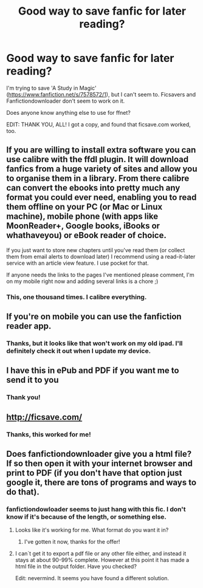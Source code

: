 #+TITLE: Good way to save fanfic for later reading?

* Good way to save fanfic for later reading?
:PROPERTIES:
:Author: pwispwpwpw
:Score: 8
:DateUnix: 1401732057.0
:DateShort: 2014-Jun-02
:FlairText: Request
:END:
I'm trying to save 'A Study in Magic' ([[https://www.fanfiction.net/s/7578572/1]]), but I can't seem to. Ficsavers and Fanfictiondownloader don't seem to work on it.

Does anyone know anything else to use for ffnet?

EDIT: THANK YOU, ALL! I got a copy, and found that ficsave.com worked, too.


** If you are willing to install extra software you can use calibre with the ffdl plugin. It will download fanfics from a huge variety of sites and allow you to organise them in a library. From there calibre can convert the ebooks into pretty much any format you could ever need, enabling you to read them offline on your PC (or Mac or Linux machine), mobile phone (with apps like MoonReader+, Google books, iBooks or whathaveyou) or eBook reader of choice.

If you just want to store new chapters until you've read them (or collect them from email alerts to download later) I recommend using a read-it-later service with an article view feature. I use pocket for that.

If anyone needs the links to the pages I've mentioned please comment, I'm on my mobile right now and adding several links is a chore ;)
:PROPERTIES:
:Author: Hofferic
:Score: 3
:DateUnix: 1401742372.0
:DateShort: 2014-Jun-03
:END:

*** This, one thousand times. I calibre everything.
:PROPERTIES:
:Author: duriel
:Score: 1
:DateUnix: 1401841187.0
:DateShort: 2014-Jun-04
:END:


** If you're on mobile you can use the fanfiction reader app.
:PROPERTIES:
:Score: 2
:DateUnix: 1401733548.0
:DateShort: 2014-Jun-02
:END:

*** Thanks, but it looks like that won't work on my old ipad. I'll definitely check it out when I update my device.
:PROPERTIES:
:Author: pwispwpwpw
:Score: 1
:DateUnix: 1401744440.0
:DateShort: 2014-Jun-03
:END:


** I have this in ePub and PDF if you want me to send it to you
:PROPERTIES:
:Score: 2
:DateUnix: 1401738540.0
:DateShort: 2014-Jun-03
:END:

*** Thank you!
:PROPERTIES:
:Author: pwispwpwpw
:Score: 1
:DateUnix: 1401742336.0
:DateShort: 2014-Jun-03
:END:


** [[http://ficsave.com/]]
:PROPERTIES:
:Author: Notosk
:Score: 2
:DateUnix: 1401777933.0
:DateShort: 2014-Jun-03
:END:

*** Thanks, this worked for me!
:PROPERTIES:
:Author: pwispwpwpw
:Score: 1
:DateUnix: 1401796038.0
:DateShort: 2014-Jun-03
:END:


** Does fanfictiondownloader give you a html file? If so then open it with your internet browser and print to PDF (if you don't have that option just google it, there are tons of programs and ways to do that).
:PROPERTIES:
:Author: alexandersvendsen
:Score: 1
:DateUnix: 1401743060.0
:DateShort: 2014-Jun-03
:END:

*** fanfictiondowloader seems to just hang with this fic. I don't know if it's because of the length, or something else.
:PROPERTIES:
:Author: pwispwpwpw
:Score: 1
:DateUnix: 1401744410.0
:DateShort: 2014-Jun-03
:END:

**** Looks like it's working for me. What format do you want it in?
:PROPERTIES:
:Author: deirox
:Score: 1
:DateUnix: 1401747399.0
:DateShort: 2014-Jun-03
:END:

***** I've gotten it now, thanks for the offer!
:PROPERTIES:
:Author: pwispwpwpw
:Score: 1
:DateUnix: 1401796045.0
:DateShort: 2014-Jun-03
:END:


**** I can´t get it to export a pdf file or any other file either, and instead it stays at about 90-99% complete. However at this point it has made a html file in the output folder. Have you checked?

Edit: nevermind. It seems you have found a different solution.
:PROPERTIES:
:Author: alexandersvendsen
:Score: 1
:DateUnix: 1401823677.0
:DateShort: 2014-Jun-03
:END:
